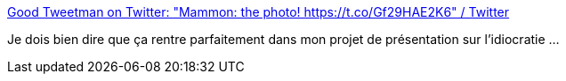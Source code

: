 :jbake-type: post
:jbake-status: published
:jbake-title: Good Tweetman on Twitter: "Mammon: the photo! https://t.co/Gf29HAE2K6" / Twitter
:jbake-tags: conférence,citation,engagement,idiocratie,_mois_août,_année_2019
:jbake-date: 2019-08-30
:jbake-depth: ../
:jbake-uri: shaarli/1567169660000.adoc
:jbake-source: https://nicolas-delsaux.hd.free.fr/Shaarli?searchterm=https%3A%2F%2Ftwitter.com%2FGoodtweet_man%2Fstatus%2F1165339769360064512&searchtags=conf%C3%A9rence+citation+engagement+idiocratie+_mois_ao%C3%BBt+_ann%C3%A9e_2019
:jbake-style: shaarli

https://twitter.com/Goodtweet_man/status/1165339769360064512[Good Tweetman on Twitter: "Mammon: the photo! https://t.co/Gf29HAE2K6" / Twitter]

Je dois bien dire que ça rentre parfaitement dans mon projet de présentation sur l'idiocratie ...
